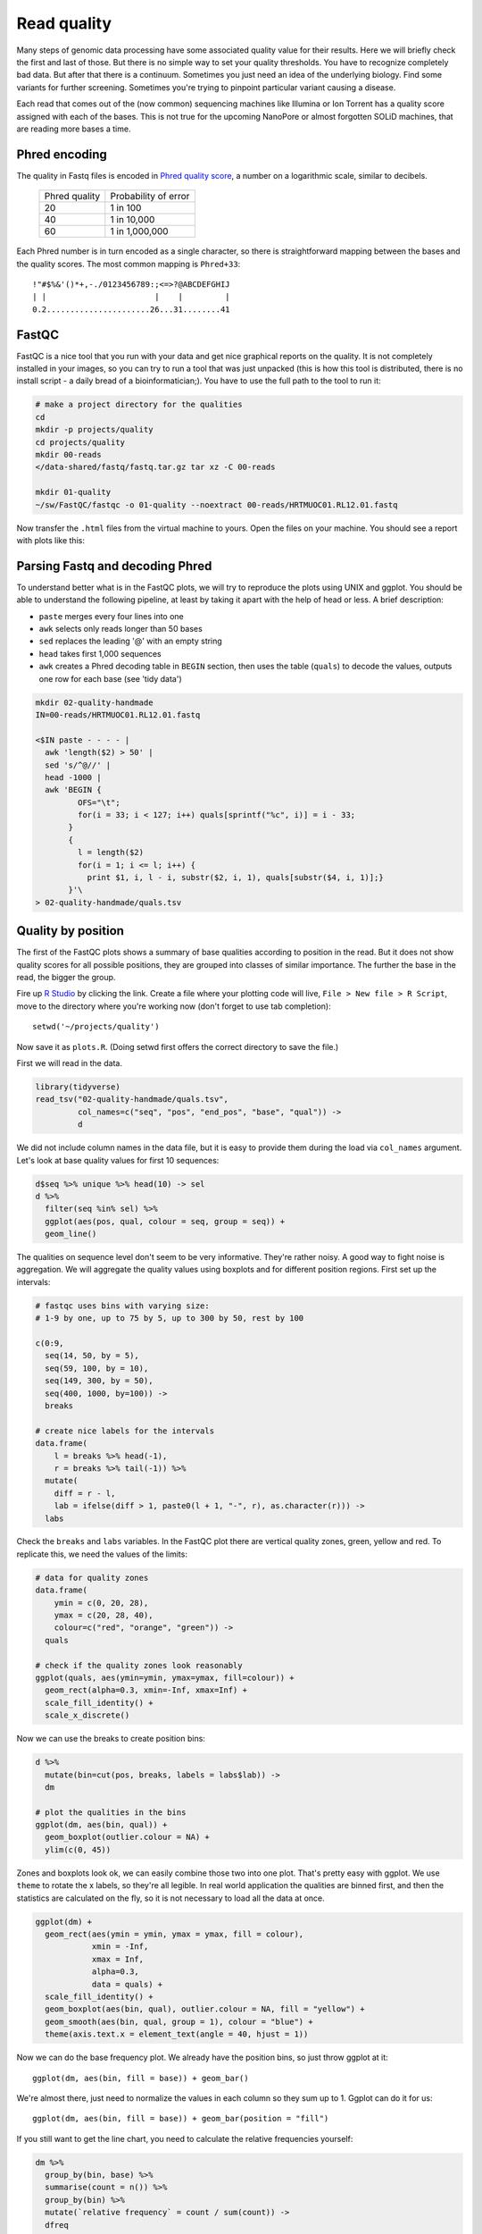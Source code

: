 Read quality
============
Many steps of genomic data processing have some associated quality value for
their results. Here we will briefly check the first and last of those. But
there is no simple way to set your quality thresholds. You have to recognize
completely bad data. But after that there is a continuum. Sometimes you just
need an idea of the underlying biology. Find some variants for further
screening. Sometimes you're trying to pinpoint particular variant causing a
disease.


Each read that comes out of the (now common) sequencing machines like Illumina
or Ion Torrent has a quality score assigned with each of the bases. This is not
true for the upcoming NanoPore or almost forgotten SOLiD machines, that are reading
more bases a time.

Phred encoding
--------------
The quality in Fastq files is encoded in `Phred quality score
<http://en.wikipedia.org/wiki/Phred_quality_score>`_, a number on a
logarithmic scale, similar to decibels.

  +---------------+-----------------------+
  | Phred quality | Probability of error  |
  +---------------+-----------------------+
  |            20 | 1 in 100              |
  +---------------+-----------------------+
  |            40 | 1 in 10,000           |
  +---------------+-----------------------+
  |            60 | 1 in 1,000,000        |
  +---------------+-----------------------+

Each Phred number is in turn encoded as a single character, so there is
straightforward mapping between the bases and the quality scores. The
most common mapping is ``Phred+33``::

  !"#$%&'()*+,-./0123456789:;<=>?@ABCDEFGHIJ
  | |                       |    |         |
  0.2......................26...31........41

FastQC
------
FastQC is a nice tool that you run with your data and get nice graphical
reports on the quality. It is not completely installed in your images,
so you can try to run a tool that was just unpacked (this is how this
tool is distributed, there is no install script - a daily bread of a
bioinformatician;). You have to use the full path to the tool to run it:

.. code-block:: bash

   # make a project directory for the qualities
   cd
   mkdir -p projects/quality
   cd projects/quality
   mkdir 00-reads
   </data-shared/fastq/fastq.tar.gz tar xz -C 00-reads

   mkdir 01-quality
   ~/sw/FastQC/fastqc -o 01-quality --noextract 00-reads/HRTMUOC01.RL12.01.fastq

Now transfer the ``.html`` files from the virtual machine to yours.
Open the files on your machine. You should see a report with plots
like this:

.. image:: _static/fqc_per_base_quality.png

.. image:: _static/fqc_per_base_sequence_content.png

Parsing Fastq and decoding Phred
--------------------------------
To understand better what is in the FastQC plots, we will try to reproduce the
plots using UNIX and ggplot. You should be able to understand the
following pipeline, at least by taking it apart with the help of head or less.
A brief description:

- ``paste`` merges every four lines into one
- ``awk`` selects only reads longer than 50 bases
- ``sed`` replaces the leading '@' with an empty string
- ``head`` takes first 1,000 sequences
- ``awk`` creates a Phred decoding table in ``BEGIN`` section,
  then uses the table (``quals``) to decode the values,
  outputs one row for each base (see 'tidy data')

.. code-block:: bash

    mkdir 02-quality-handmade
    IN=00-reads/HRTMUOC01.RL12.01.fastq

    <$IN paste - - - - |
      awk 'length($2) > 50' |
      sed 's/^@//' |
      head -1000 |
      awk 'BEGIN {
             OFS="\t";
             for(i = 33; i < 127; i++) quals[sprintf("%c", i)] = i - 33;
           }
           {
             l = length($2)
             for(i = 1; i <= l; i++) {
               print $1, i, l - i, substr($2, i, 1), quals[substr($4, i, 1)];}
           }'\
    > 02-quality-handmade/quals.tsv

Quality by position
-------------------
The first of the FastQC plots shows a summary of base qualities
according to position in the read. But it does not show quality scores
for all possible positions, they are grouped into classes of similar importance.
The further the base in the read, the bigger the group.

Fire up `R Studio <http://localhost:8787>`_ by clicking the link.
Create a file where your plotting code will live, ``File > New file > R Script``,
move to the directory where you're working now (don't forget to use tab completion)::

  setwd('~/projects/quality')

Now save it as ``plots.R``. (Doing setwd first offers the correct directory to save the file.)

First we will read in the data.

.. code-block:: r

  library(tidyverse)
  read_tsv("02-quality-handmade/quals.tsv",
           col_names=c("seq", "pos", "end_pos", "base", "qual")) ->
           d

We did not include column names in the data file, but it is easy to provide
them  during the load via ``col_names`` argument. Let's look at base quality
values for first  10 sequences:

.. code-block:: r

  d$seq %>% unique %>% head(10) -> sel
  d %>%
    filter(seq %in% sel) %>%
    ggplot(aes(pos, qual, colour = seq, group = seq)) +
    geom_line()

The qualities on sequence level don't seem to be very informative. They're
rather noisy. A good way to fight noise is aggregation. We will aggregate the
quality values using boxplots and for different position regions. First set up
the intervals:

.. code-block:: r

  # fastqc uses bins with varying size:
  # 1-9 by one, up to 75 by 5, up to 300 by 50, rest by 100

  c(0:9,
    seq(14, 50, by = 5),
    seq(59, 100, by = 10),
    seq(149, 300, by = 50),
    seq(400, 1000, by=100)) ->
    breaks

  # create nice labels for the intervals
  data.frame(
      l = breaks %>% head(-1),
      r = breaks %>% tail(-1)) %>%
    mutate(
      diff = r - l,
      lab = ifelse(diff > 1, paste0(l + 1, "-", r), as.character(r))) ->
    labs

Check the ``breaks`` and ``labs`` variables. In the FastQC plot there are vertical quality zones,
green, yellow and red. To replicate this, we need the values of the limits:

.. code-block:: r

    # data for quality zones
    data.frame(
        ymin = c(0, 20, 28),
        ymax = c(20, 28, 40),
        colour=c("red", "orange", "green")) ->
      quals

    # check if the quality zones look reasonably
    ggplot(quals, aes(ymin=ymin, ymax=ymax, fill=colour)) +
      geom_rect(alpha=0.3, xmin=-Inf, xmax=Inf) +
      scale_fill_identity() +
      scale_x_discrete()

Now we can use the breaks to create position bins:

.. code-block:: r

    d %>%
      mutate(bin=cut(pos, breaks, labels = labs$lab)) ->
      dm

    # plot the qualities in the bins
    ggplot(dm, aes(bin, qual)) +
      geom_boxplot(outlier.colour = NA) +
      ylim(c(0, 45))

Zones and boxplots look ok, we can easily combine those two into one plot.
That's pretty easy with ggplot. We use ``theme`` to rotate the x labels, so
they're all legible. In real world application the qualities are binned first,
and then the statistics are calculated on the fly, so it is not necessary to
load all the data at once.

.. code-block:: r

    ggplot(dm) +
      geom_rect(aes(ymin = ymin, ymax = ymax, fill = colour),
                xmin = -Inf,
                xmax = Inf,
                alpha=0.3,
                data = quals) +
      scale_fill_identity() +
      geom_boxplot(aes(bin, qual), outlier.colour = NA, fill = "yellow") +
      geom_smooth(aes(bin, qual, group = 1), colour = "blue") +
      theme(axis.text.x = element_text(angle = 40, hjust = 1))

.. image:: _static/qual-bars.png
   :align: center

Now we can do the base frequency plot. We already have the position bins,
so just throw ggplot at it::

  ggplot(dm, aes(bin, fill = base)) + geom_bar()

We're almost there, just need to normalize the values in each column so they
sum up to 1. Ggplot can do it for us::

  ggplot(dm, aes(bin, fill = base)) + geom_bar(position = "fill")

If you still want to get the line chart, you need to calculate the relative frequencies
yourself:

.. code-block:: r

  dm %>%
    group_by(bin, base) %>%
    summarise(count = n()) %>%
    group_by(bin) %>%
    mutate(`relative frequency` = count / sum(count)) ->
    dfreq

  dfreq %>%
    ggplot(aes(bin, `relative frequency`, colour = base, group = base)) +
    geom_line(size = 1.3)

What is better about the bar chart, and what is better about the line chart?

FastQC exercise
---------------

.. topic:: Hands on!

  Now run the FastQC quality check for all reads in ``00-reads``. Write the commands on your own.
  Use `globbing patterns`! Or try to write an alternative command with ``find`` and ``parallel``.

.. note::

  When checking quality of multiple fastq files, there is `MultiQC
  <http://multiqc.info/>`_ - it takes the output of multiple FastQC runs and
  generates a nice summary. You can try to run MultiQC as a homework (please not in the class,
  it downloads a lot of data)::

    sudo apt install python-pip python-matplotlib
    sudo pip install multiqc

    # run the multiqc on the fastqc results
    multiqc -o 03-multiqc 01-quality
